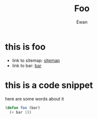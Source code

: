 #+title: Foo
#+author: Ewan
* this is foo
+ link to sitemap: [[./sitemap.org][sitemap]]
+ link to bar: [[./bar.org][bar]]
* this is a code snippet
here are some words about it
#+begin_src emacs-lisp
  (defun foo (bar)
    (+ bar 1))
#+end_src
